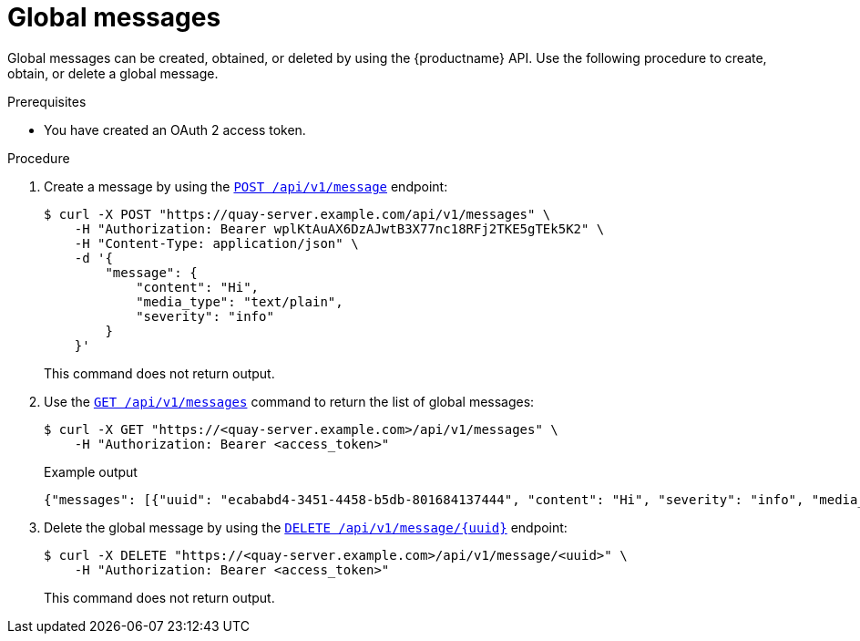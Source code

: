 :_content-type: PROCEDURE
[id="api-global-messages"]
= Global messages

Global messages can be created, obtained, or deleted by using the {productname} API. 
Use the following procedure to create, obtain, or delete a global message.

.Prerequisites

* You have created an OAuth 2 access token.

.Procedure 

. Create a message by using the link:https://docs.redhat.com/en/documentation/red_hat_quay/{producty}/html-single/red_hat_quay_api_guide/index#createglobalmessage[`POST /api/v1/message`] endpoint:
+
[source,terminal]
----
$ curl -X POST "https://quay-server.example.com/api/v1/messages" \
    -H "Authorization: Bearer wplKtAuAX6DzAJwtB3X77nc18RFj2TKE5gTEk5K2" \
    -H "Content-Type: application/json" \
    -d '{
        "message": {
            "content": "Hi",
            "media_type": "text/plain",
            "severity": "info"
        }
    }'
----
+
This command does not return output.

. Use the link:https://docs.redhat.com/en/documentation/red_hat_quay/{producty}/html-single/red_hat_quay_api_guide/index#getglobalmessages[`GET /api/v1/messages`] command to return the list of global messages:
+
[source,terminal]
----
$ curl -X GET "https://<quay-server.example.com>/api/v1/messages" \
    -H "Authorization: Bearer <access_token>"
----
+
.Example output
+
[source,terminal]
----
{"messages": [{"uuid": "ecababd4-3451-4458-b5db-801684137444", "content": "Hi", "severity": "info", "media_type": "text/plain"}]}
----

. Delete the global message by using the link:https://docs.redhat.com/en/documentation/red_hat_quay/{producty}/html-single/red_hat_quay_api_guide/index#deleteglobalmessage[`DELETE /api/v1/message/{uuid}`] endpoint:
+
[source,terminal]
----
$ curl -X DELETE "https://<quay-server.example.com>/api/v1/message/<uuid>" \
    -H "Authorization: Bearer <access_token>"
----
+
This command does not return output.